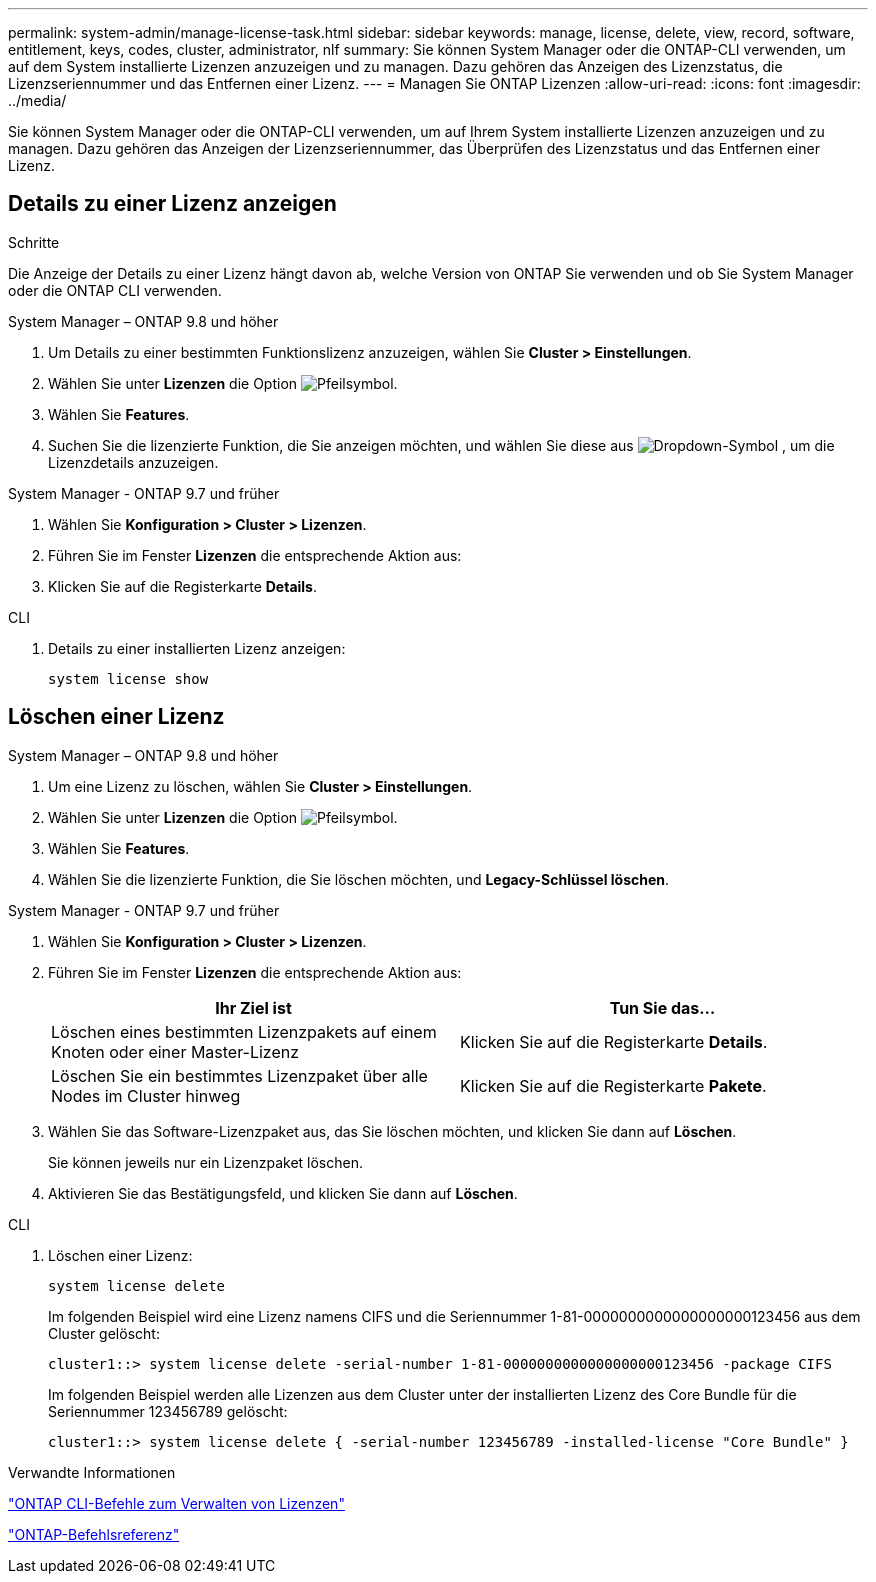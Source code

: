 ---
permalink: system-admin/manage-license-task.html 
sidebar: sidebar 
keywords: manage, license, delete, view, record, software, entitlement, keys, codes, cluster, administrator, nlf 
summary: Sie können System Manager oder die ONTAP-CLI verwenden, um auf dem System installierte Lizenzen anzuzeigen und zu managen. Dazu gehören das Anzeigen des Lizenzstatus, die Lizenzseriennummer und das Entfernen einer Lizenz. 
---
= Managen Sie ONTAP Lizenzen
:allow-uri-read: 
:icons: font
:imagesdir: ../media/


[role="lead"]
Sie können System Manager oder die ONTAP-CLI verwenden, um auf Ihrem System installierte Lizenzen anzuzeigen und zu managen. Dazu gehören das Anzeigen der Lizenzseriennummer, das Überprüfen des Lizenzstatus und das Entfernen einer Lizenz.



== Details zu einer Lizenz anzeigen

.Schritte
Die Anzeige der Details zu einer Lizenz hängt davon ab, welche Version von ONTAP Sie verwenden und ob Sie System Manager oder die ONTAP CLI verwenden.

[role="tabbed-block"]
====
.System Manager – ONTAP 9.8 und höher
--
. Um Details zu einer bestimmten Funktionslizenz anzuzeigen, wählen Sie *Cluster > Einstellungen*.
. Wählen Sie unter *Lizenzen* die Option image:icon_arrow.gif["Pfeilsymbol"].
. Wählen Sie *Features*.
. Suchen Sie die lizenzierte Funktion, die Sie anzeigen möchten, und wählen Sie diese aus image:icon_dropdown_arrow.gif["Dropdown-Symbol"] , um die Lizenzdetails anzuzeigen.


--
.System Manager - ONTAP 9.7 und früher
--
. Wählen Sie *Konfiguration > Cluster > Lizenzen*.
. Führen Sie im Fenster *Lizenzen* die entsprechende Aktion aus:
. Klicken Sie auf die Registerkarte *Details*.


--
.CLI
--
. Details zu einer installierten Lizenz anzeigen:
+
[source, cli]
----
system license show
----


--
====


== Löschen einer Lizenz

[role="tabbed-block"]
====
.System Manager – ONTAP 9.8 und höher
--
. Um eine Lizenz zu löschen, wählen Sie *Cluster > Einstellungen*.
. Wählen Sie unter *Lizenzen* die Option image:icon_arrow.gif["Pfeilsymbol"].
. Wählen Sie *Features*.
. Wählen Sie die lizenzierte Funktion, die Sie löschen möchten, und *Legacy-Schlüssel löschen*.


--
.System Manager - ONTAP 9.7 und früher
--
. Wählen Sie *Konfiguration > Cluster > Lizenzen*.
. Führen Sie im Fenster *Lizenzen* die entsprechende Aktion aus:
+
|===
| Ihr Ziel ist | Tun Sie das... 


 a| 
Löschen eines bestimmten Lizenzpakets auf einem Knoten oder einer Master-Lizenz
 a| 
Klicken Sie auf die Registerkarte *Details*.



 a| 
Löschen Sie ein bestimmtes Lizenzpaket über alle Nodes im Cluster hinweg
 a| 
Klicken Sie auf die Registerkarte *Pakete*.

|===
. Wählen Sie das Software-Lizenzpaket aus, das Sie löschen möchten, und klicken Sie dann auf *Löschen*.
+
Sie können jeweils nur ein Lizenzpaket löschen.

. Aktivieren Sie das Bestätigungsfeld, und klicken Sie dann auf *Löschen*.


--
.CLI
--
. Löschen einer Lizenz:
+
[source, cli]
----
system license delete
----
+
Im folgenden Beispiel wird eine Lizenz namens CIFS und die Seriennummer 1-81-0000000000000000000123456 aus dem Cluster gelöscht:

+
[listing]
----
cluster1::> system license delete -serial-number 1-81-0000000000000000000123456 -package CIFS
----
+
Im folgenden Beispiel werden alle Lizenzen aus dem Cluster unter der installierten Lizenz des Core Bundle für die Seriennummer 123456789 gelöscht:

+
[listing]
----
cluster1::> system license delete { -serial-number 123456789 -installed-license "Core Bundle" }
----


--
====
.Verwandte Informationen
link:../system-admin/commands-manage-feature-licenses-reference.html["ONTAP CLI-Befehle zum Verwalten von Lizenzen"]

link:../concepts/manual-pages.html["ONTAP-Befehlsreferenz"]
